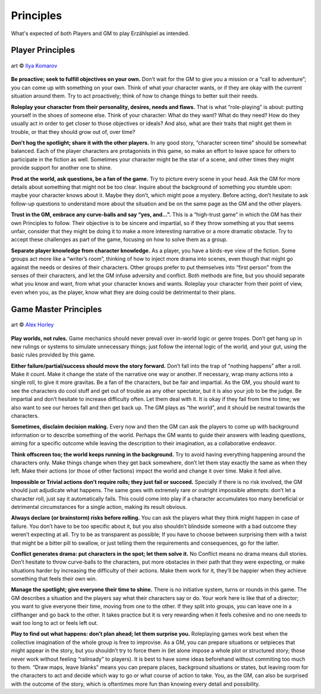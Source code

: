 Principles
==========

What's expected of both Players and GM to play Erzählspiel as intended.

Player Principles
-----------------

.. figure:: ../_static/images/rpg-image-6.jpg
   :align: center

   art © `Ilya Komarov <https://www.artstation.com/delowar>`_

**Be proactive; seek to fulfill objectives on your own.**
Don’t wait for the GM to give you a mission or a “call to
adventure”; you can come up with something on your
own. Think of what your character wants, or if they are
okay with the current situation around them. Try to act
proactively; think of how to change things to better suit
their needs.

**Roleplay your character from their personality,
desires, needs and flaws.** That is what “role-playing”
is about: putting yourself in the shoes of someone else.
Think of your character: What do they want? What do
they need? How do they usually act in order to get closer
to those objectives or ideals? And also, what are their
traits that might get them in trouble, or that they should
grow out of, over time?

**Don’t hog the spotlight; share it with the other
players.** In any good story, “character screen time”
should be somewhat balanced. Each of the player
characters are protagonists in this game, so make an
effort to leave space for others to participate in the
fiction as well. Sometimes your character might be the
star of a scene, and other times they might provide
support for another one to shine.

**Prod at the world, ask questions, be a fan of the
game.** Try to picture every scene in your head. Ask the
GM for more details about something that might not be
too clear. Inquire about the background of something
you stumble upon: maybe your character knows about it.
Maybe they don’t, which might pose a mystery. Before
acting, don’t hesitate to ask follow-up questions to
understand more about the situation and be on the same
page as the GM and the other players.

**Trust in the GM, embrace any curve-balls and say
“yes, and...”.** This is a “high-trust game” in which the
GM has their own Principles to follow. Their objective is
to be sincere and impartial, so if they throw something
at you that seems unfair, consider that they might be
doing it to make a more interesting narrative or a more
dramatic obstacle. Try to accept these challenges as part
of the game, focusing on how to solve them as a group.

**Separate player knowledge from character knowledge.** 
As a player, you have a birds-eye view of the
fiction. Some groups act more like a “writer’s room”,
thinking of how to inject more drama into scenes, even
though that might go against the needs or desires of their
characters. Other groups prefer to put themselves into
“first person” from the senses of their characters, and let
the GM infuse adversity and conflict. Both methods are
fine, but you should separate what you know and want,
from what your character knows and wants. Roleplay
your character from their point of view, even when
you, as the player, know what they are doing could be
detrimental to their plans.

Game Master Principles
----------------------

.. figure:: ../_static/images/rpg-image-7.jpg
   :align: center

   art © `Alex Horley <https://www.deviantart.com/alexhorley/art/ThePortal-564408467>`_

**Play worlds, not rules.** Game mechanics should never
prevail over in-world logic or genre tropes. Don’t
get hang up in new rulings or systems to simulate
unnecessary things; just follow the internal logic of the
world, and your gut, using the basic rules provided by
this game.

**Either failure/partial/success should move the story
forward.** Don’t fall into the trap of “nothing happens”
after a roll. Make it count. Make it change the state of
the narrative one way or another. If necessary, wrap
many actions into a single roll, to give it more gravitas.
Be a fan of the characters, but be fair and impartial.
As the GM, you should want to see the characters do
cool stuff and get out of trouble as any other spectator,
but it is also your job to be the judge. Be impartial and
don’t hesitate to increase difficulty often. Let them
deal with it. It is okay if they fail from time to time; we
also want to see our heroes fall and then get back up.
The GM plays as “the world”, and it should be neutral
towards the characters.

**Sometimes, disclaim decision making.** Every now
and then the GM can ask the players to come up with
background information or to describe something of the
world. Perhaps the GM wants to guide their answers
with leading questions, aiming for a specific outcome
while leaving the description to their imagination, as a
collaborative endeavor.

**Think offscreen too; the world keeps running in the
background.** Try to avoid having everything happening
around the characters only. Make things change when
they get back somewhere, don’t let them stay exactly the
same as when they left. Make their actions (or those of
other factions) impact the world and change it over time.
Make it feel alive.

**Impossible or Trivial actions don’t require rolls;
they just fail or succeed.** Specially if there is no
risk involved, the GM should just adjudicate what
happens. The same goes with extremely rare or outright
impossible attempts: don’t let a character roll, just
say it automatically fails. This could come into play
if a character accumulates too many beneficial or 
detrimental circumstances for a single action, making 
its result obvious.

**Always declare (or brainstorm) risks before rolling.**
You can ask the players what they think might happen in
case of failure. You don’t have to be too specific about
it, but you also shouldn’t blindside someone with a
bad outcome they weren’t expecting at all. Try to be as
transparent as possible; If you have to choose between
surprising them with a twist that might be a bitter pill
to swallow, or just telling them the requirements and
consequences, go for the latter.

**Conflict generates drama: put characters in the spot;
let them solve it.** No Conflict means no drama means
dull stories. Don’t hesitate to throw curve-balls to the
characters, put more obstacles in their path that they
were expecting, or make situations harder by increasing
the difficulty of their actions. 
Make them work for it, they’ll be happier when they
achieve something that feels their own win.

**Manage the spotlight; give everyone their time to
shine.** There is no initiative system, turns or rounds in
this game. The GM describes a situation and the players
say what their characters say or do. Your work here is
like that of a director; you want to give everyone their
time, moving from one to the other. If they split into
groups, you can leave one in a cliffhanger and go back to
the other. It takes practice but it is very rewarding when
it feels cohesive and no one needs to wait too long to act
or feels left out.

**Play to find out what happens: don’t plan ahead;
let them surprise you.** Roleplaying games work best
when the collective imagination of the whole group is
free to improvise. As a GM, you can prepare situations
or setpieces that might appear in the story, but you
shouldn’t try to force them in (let alone impose a whole
plot or structured story; those never work without
feeling “railroady” to players). It is best to have some
ideas beforehand without commiting too much to them.
“Draw maps, leave blanks” means you can prepare
places, background situations or states, but leaving
room for the characters to act and decide which way to
go or what course of action to take. You, as the GM, can
also be surprised with the outcome of the story, which
is oftentimes more fun than knowing every detail and
possibility.

